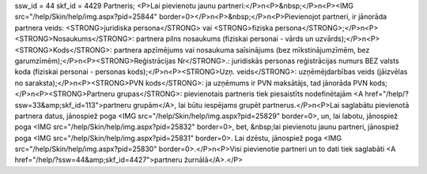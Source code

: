 ssw_id = 44skf_id = 4429Partneris;<P>Lai pievienotu jaunu partneri:</P>\n<P>&nbsp;</P>\n<P><IMG src="/help/Skin/help/img.aspx?pid=25844" border=0></P>\n<P>&nbsp;</P>\n<P>Pievienojot partneri, ir jānorāda partnera veids: <STRONG>juridiska persona</STRONG> vai <STRONG>fiziska persona</STRONG>;</P>\n<P><STRONG>Nosaukums</STRONG>: partnera pilns nosaukums (fiziskai personai - vārds un uzvārds);</P>\n<P><STRONG>Kods</STRONG>: partnera apzīmējums vai nosaukuma saīsinājums (bez mīkstinājumzīmēm, bez garumzīmēm);</P>\n<P><STRONG>Reģistrācijas Nr</STRONG>.: juridiskās personas reģistrācijas numurs BEZ valsts koda (fiziskai personai - personas kods);</P>\n<P><STRONG>Uzņ. veids</STRONG>: uzņēmējdarbības veids (jāizvēlas no saraksta);</P>\n<P><STRONG>PVN kods</STRONG>: ja uzņēmums ir PVN maksātājs, tad jānorāda PVN kods;</P>\n<P><STRONG>Partneru grupas</STRONG>: pievienotais partneris tiek piesaistīts nodefinētajām <A href="/help/?ssw=33&amp;skf_id=113">partneru grupām</A>, lai būtu iespējams grupēt partnerus.</P>\n<P>Lai saglabātu pievienotā partnera datus, jānospiež poga <IMG src="/help/Skin/help/img.aspx?pid=25829" border=0>, un, lai labotu, jānospiež poga <IMG src="/help/Skin/help/img.aspx?pid=25832" border=0>, bet, &nbsp;lai pievienotu jaunu partneri, jānospiež poga <IMG src="/help/Skin/help/img.aspx?pid=25831" border=0>. Lai dzēstu, jānospiež poga <IMG src="/help/Skin/help/img.aspx?pid=25830" border=0>.</P>\n<P>Visi pievienotie partneri un to dati tiek saglabāti <A href="/help/?ssw=44&amp;skf_id=4427">partneru žurnālā</A>.</P>